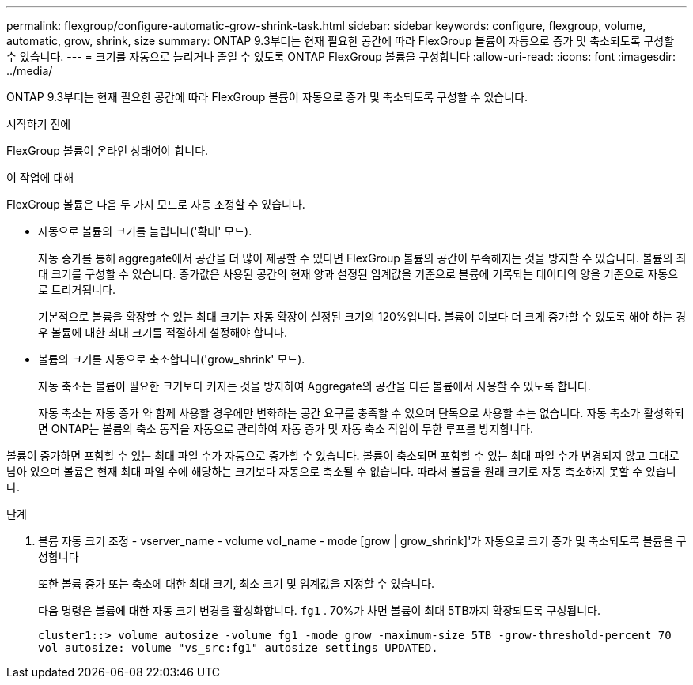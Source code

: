 ---
permalink: flexgroup/configure-automatic-grow-shrink-task.html 
sidebar: sidebar 
keywords: configure, flexgroup, volume, automatic, grow, shrink, size 
summary: ONTAP 9.3부터는 현재 필요한 공간에 따라 FlexGroup 볼륨이 자동으로 증가 및 축소되도록 구성할 수 있습니다. 
---
= 크기를 자동으로 늘리거나 줄일 수 있도록 ONTAP FlexGroup 볼륨을 구성합니다
:allow-uri-read: 
:icons: font
:imagesdir: ../media/


[role="lead"]
ONTAP 9.3부터는 현재 필요한 공간에 따라 FlexGroup 볼륨이 자동으로 증가 및 축소되도록 구성할 수 있습니다.

.시작하기 전에
FlexGroup 볼륨이 온라인 상태여야 합니다.

.이 작업에 대해
FlexGroup 볼륨은 다음 두 가지 모드로 자동 조정할 수 있습니다.

* 자동으로 볼륨의 크기를 늘립니다('확대' 모드).
+
자동 증가를 통해 aggregate에서 공간을 더 많이 제공할 수 있다면 FlexGroup 볼륨의 공간이 부족해지는 것을 방지할 수 있습니다. 볼륨의 최대 크기를 구성할 수 있습니다. 증가값은 사용된 공간의 현재 양과 설정된 임계값을 기준으로 볼륨에 기록되는 데이터의 양을 기준으로 자동으로 트리거됩니다.

+
기본적으로 볼륨을 확장할 수 있는 최대 크기는 자동 확장이 설정된 크기의 120%입니다. 볼륨이 이보다 더 크게 증가할 수 있도록 해야 하는 경우 볼륨에 대한 최대 크기를 적절하게 설정해야 합니다.

* 볼륨의 크기를 자동으로 축소합니다('grow_shrink' 모드).
+
자동 축소는 볼륨이 필요한 크기보다 커지는 것을 방지하여 Aggregate의 공간을 다른 볼륨에서 사용할 수 있도록 합니다.

+
자동 축소는 자동 증가 와 함께 사용할 경우에만 변화하는 공간 요구를 충족할 수 있으며 단독으로 사용할 수는 없습니다. 자동 축소가 활성화되면 ONTAP는 볼륨의 축소 동작을 자동으로 관리하여 자동 증가 및 자동 축소 작업이 무한 루프를 방지합니다.



볼륨이 증가하면 포함할 수 있는 최대 파일 수가 자동으로 증가할 수 있습니다. 볼륨이 축소되면 포함할 수 있는 최대 파일 수가 변경되지 않고 그대로 남아 있으며 볼륨은 현재 최대 파일 수에 해당하는 크기보다 자동으로 축소될 수 없습니다. 따라서 볼륨을 원래 크기로 자동 축소하지 못할 수 있습니다.

.단계
. 볼륨 자동 크기 조정 - vserver_name - volume vol_name - mode [grow | grow_shrink]'가 자동으로 크기 증가 및 축소되도록 볼륨을 구성합니다
+
또한 볼륨 증가 또는 축소에 대한 최대 크기, 최소 크기 및 임계값을 지정할 수 있습니다.

+
다음 명령은 볼륨에 대한 자동 크기 변경을 활성화합니다.  `fg1` . 70%가 차면 볼륨이 최대 5TB까지 확장되도록 구성됩니다.

+
[listing]
----
cluster1::> volume autosize -volume fg1 -mode grow -maximum-size 5TB -grow-threshold-percent 70
vol autosize: volume "vs_src:fg1" autosize settings UPDATED.
----

